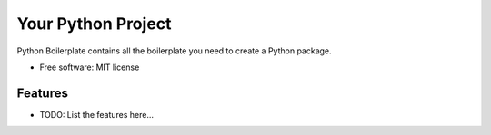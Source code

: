 ===================
Your Python Project
===================


.. image:: https://img.shields.io/pypi/v/your_python_project.svg
        :target: https://pypi.python.org/pypi/your_python_project

.. image:: https://img.shields.io/travis/mberz/your_python_project.svg
        :target: https://travis-ci.com/mberz/your_python_project

.. image:: https://readthedocs.org/projects/your-python-project/badge/?version=latest
        :target: https://your-python-project.readthedocs.io/en/latest/?badge=latest
        :alt: Documentation Status




Python Boilerplate contains all the boilerplate you need to create a Python package.


* Free software: MIT license


Features
--------

* TODO: List the features here...

